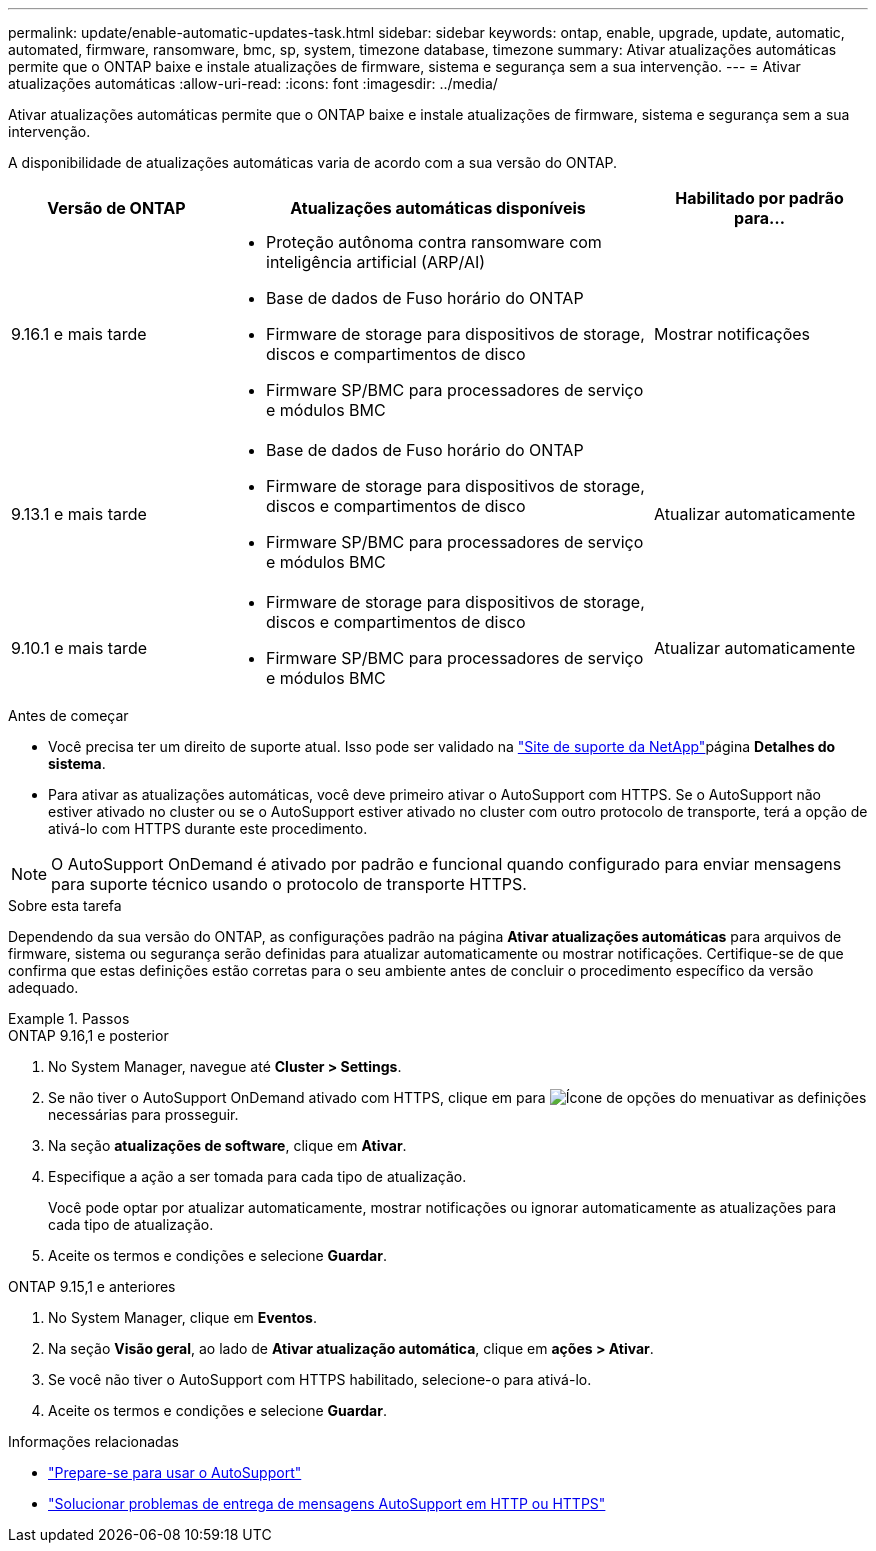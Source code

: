 ---
permalink: update/enable-automatic-updates-task.html 
sidebar: sidebar 
keywords: ontap, enable, upgrade, update, automatic, automated, firmware, ransomware, bmc, sp, system, timezone database, timezone 
summary: Ativar atualizações automáticas permite que o ONTAP baixe e instale atualizações de firmware, sistema e segurança sem a sua intervenção. 
---
= Ativar atualizações automáticas
:allow-uri-read: 
:icons: font
:imagesdir: ../media/


[role="lead"]
Ativar atualizações automáticas permite que o ONTAP baixe e instale atualizações de firmware, sistema e segurança sem a sua intervenção.

A disponibilidade de atualizações automáticas varia de acordo com a sua versão do ONTAP.

[cols="25,50,25"]
|===
| Versão de ONTAP | Atualizações automáticas disponíveis | Habilitado por padrão para... 


| 9.16.1 e mais tarde  a| 
* Proteção autônoma contra ransomware com inteligência artificial (ARP/AI)
* Base de dados de Fuso horário do ONTAP
* Firmware de storage para dispositivos de storage, discos e compartimentos de disco
* Firmware SP/BMC para processadores de serviço e módulos BMC

| Mostrar notificações 


| 9.13.1 e mais tarde  a| 
* Base de dados de Fuso horário do ONTAP
* Firmware de storage para dispositivos de storage, discos e compartimentos de disco
* Firmware SP/BMC para processadores de serviço e módulos BMC

| Atualizar automaticamente 


| 9.10.1 e mais tarde  a| 
* Firmware de storage para dispositivos de storage, discos e compartimentos de disco
* Firmware SP/BMC para processadores de serviço e módulos BMC

| Atualizar automaticamente 
|===
.Antes de começar
* Você precisa ter um direito de suporte atual. Isso pode ser validado na link:https://mysupport.netapp.com/site/["Site de suporte da NetApp"^]página *Detalhes do sistema*.
* Para ativar as atualizações automáticas, você deve primeiro ativar o AutoSupport com HTTPS. Se o AutoSupport não estiver ativado no cluster ou se o AutoSupport estiver ativado no cluster com outro protocolo de transporte, terá a opção de ativá-lo com HTTPS durante este procedimento.



NOTE: O AutoSupport OnDemand é ativado por padrão e funcional quando configurado para enviar mensagens para suporte técnico usando o protocolo de transporte HTTPS.

.Sobre esta tarefa
Dependendo da sua versão do ONTAP, as configurações padrão na página *Ativar atualizações automáticas* para arquivos de firmware, sistema ou segurança serão definidas para atualizar automaticamente ou mostrar notificações. Certifique-se de que confirma que estas definições estão corretas para o seu ambiente antes de concluir o procedimento específico da versão adequado.

.Passos
[role="tabbed-block"]
====
.ONTAP 9.16,1 e posterior
--
. No System Manager, navegue até *Cluster > Settings*.
. Se não tiver o AutoSupport OnDemand ativado com HTTPS, clique em para image:icon_kabob.gif["Ícone de opções do menu"]ativar as definições necessárias para prosseguir.
. Na seção *atualizações de software*, clique em *Ativar*.
. Especifique a ação a ser tomada para cada tipo de atualização.
+
Você pode optar por atualizar automaticamente, mostrar notificações ou ignorar automaticamente as atualizações para cada tipo de atualização.

. Aceite os termos e condições e selecione *Guardar*.


--
.ONTAP 9.15,1 e anteriores
--
. No System Manager, clique em *Eventos*.
. Na seção *Visão geral*, ao lado de *Ativar atualização automática*, clique em *ações > Ativar*.
. Se você não tiver o AutoSupport com HTTPS habilitado, selecione-o para ativá-lo.
. Aceite os termos e condições e selecione *Guardar*.


--
====
.Informações relacionadas
* link:../system-admin/requirements-autosupport-reference.html["Prepare-se para usar o AutoSupport"]
* link:../system-admin/troubleshoot-autosupport-https-task.html["Solucionar problemas de entrega de mensagens AutoSupport em HTTP ou HTTPS"]

